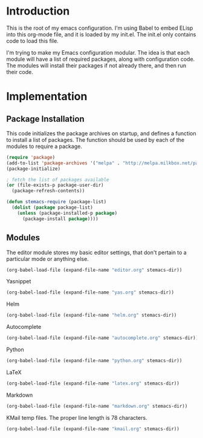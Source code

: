 * Introduction

This is the root of my emacs configuration.  I'm using Babel to embed ELisp into
this org-mode file, and it is loaded by my init.el.  The init.el only contains
code to load this file.

I'm trying to make my Emacs configuration modular.  The idea is that each module
will have a list of required packages, along with configuration code.  The
modules will install their packages if not already there, and then run their code.

* Implementation
** Package Installation

This code initializes the package archives on startup, and defines a function to
install a list of packages.  The function should be used by each of the modules
to require a package.

#+name: package-installation
#+begin_src emacs-lisp
  (require 'package)
  (add-to-list 'package-archives '("melpa" . "http://melpa.milkbox.net/packages/") t)
  (package-initialize)

  ; fetch the list of packages available
  (or (file-exists-p package-user-dir)
    (package-refresh-contents))

  (defun stemacs-require (package-list)
    (dolist (package package-list)
      (unless (package-installed-p package)
        (package-install package))))
#+end_src

** Modules

The editor module stores my basic editor settings, that don't pertain to a
particular mode or anything else.

#+name: init
#+begin_src emacs-lisp
(org-babel-load-file (expand-file-name "editor.org" stemacs-dir))
#+end_src

Yasnippet

#+name: init
#+begin_src emacs-lisp
(org-babel-load-file (expand-file-name "yas.org" stemacs-dir))
#+end_src

Helm

#+name: init
#+begin_src emacs-lisp
(org-babel-load-file (expand-file-name "helm.org" stemacs-dir))
#+end_src

Autocomplete

#+name: init
#+begin_src emacs-lisp
(org-babel-load-file (expand-file-name "autocomplete.org" stemacs-dir))
#+end_src

Python

#+name: init
#+begin_src emacs-lisp
(org-babel-load-file (expand-file-name "python.org" stemacs-dir))
#+end_src

LaTeX

#+begin_src emacs-lisp :tangle yes
(org-babel-load-file (expand-file-name "latex.org" stemacs-dir))
#+end_src

Markdown

#+begin_src emacs-lisp :tangle yes
(org-babel-load-file (expand-file-name "markdown.org" stemacs-dir))
#+end_src

KMail temp files.  The proper line length is 78 characters.

#+begin_src emacs-lisp :tangle yes
(org-babel-load-file (expand-file-name "kmail.org" stemacs-dir))
#+end_src
